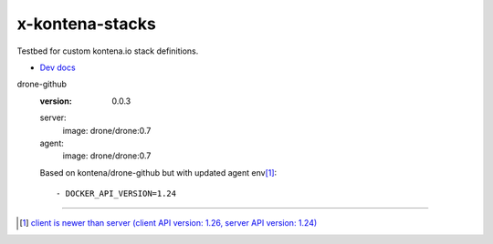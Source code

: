 x-kontena-stacks
================
Testbed for custom kontena.io stack definitions.

- `Dev docs <doc/dev.rst>`__


drone-github
  :version: 0.0.3

  server:
    image: drone/drone:0.7
  agent:
    image: drone/drone:0.7

  Based on kontena/drone-github but with updated agent env\ [#]_::

      - DOCKER_API_VERSION=1.24


----

.. [#] `client is newer than server (client API version: 1.26, server API version: 1.24) <https://github.com/drone/drone/issues/2048>`__
